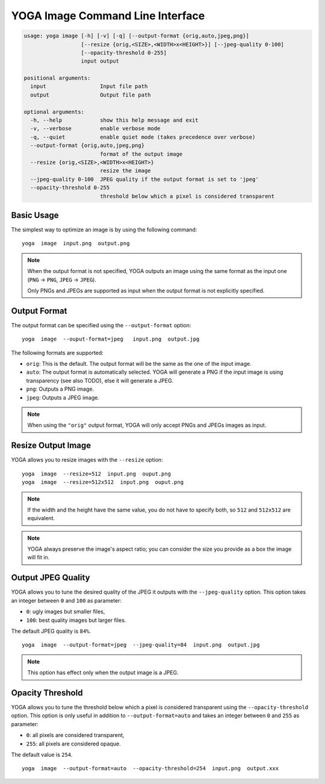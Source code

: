 YOGA Image Command Line Interface
=================================

.. code-block:: text

    usage: yoga image [-h] [-v] [-q] [--output-format {orig,auto,jpeg,png}]
                      [--resize {orig,<SIZE>,<WIDTH>x<HEIGHT>}] [--jpeg-quality 0-100]
                      [--opacity-threshold 0-255]
                      input output

    positional arguments:
      input                 Input file path
      output                Output file path

    optional arguments:
      -h, --help            show this help message and exit
      -v, --verbose         enable verbose mode
      -q, --quiet           enable quiet mode (takes precedence over verbose)
      --output-format {orig,auto,jpeg,png}
                            format of the output image
      --resize {orig,<SIZE>,<WIDTH>x<HEIGHT>}
                            resize the image
      --jpeg-quality 0-100  JPEG quality if the output format is set to 'jpeg'
      --opacity-threshold 0-255
                            threshold below which a pixel is considered transparent


Basic Usage
-----------

The simplest way to optimize an image is by using the following command::

    yoga  image  input.png  output.png

.. NOTE::

   When the output format is not specified, YOGA outputs an image using the same format as the input one (``PNG`` → ``PNG``, ``JPEG`` → ``JPEG``).

   Only PNGs and JPEGs are supported as input when the output format is not explicitly specified.


Output Format
-------------

The output format can be specified using the ``--output-format`` option::

    yoga  image  --ouput-format=jpeg   input.png  output.jpg

The following formats are supported:

* ``orig``: This is the default. The output format will be the same as the one of the input image.
* ``auto``: The output format is automatically selected. YOGA will generate a PNG if the input image is using transparency (see also TODO), else it will generate a JPEG.
* ``png``: Outputs a PNG image.
* ``jpeg``: Outputs a JPEG image.

.. NOTE::

   When using the ``"orig"`` output format, YOGA will only accept PNGs and JPEGs images as input.


Resize Output Image
-------------------

YOGA allows you to resize images with the ``--resize`` option::

    yoga  image  --resize=512  input.png  ouput.png
    yoga  image  --resize=512x512  input.png  ouput.png

.. NOTE::

   If the width and the height have the same value, you do not have to specify both, so ``512`` and ``512x512`` are equivalent.

.. NOTE::

   YOGA always preserve the image's aspect ratio; you can consider the size you provide as a box the image will fit in.


Output JPEG Quality
-------------------

YOGA allows you to tune the desired quality of the JPEG it outputs with the ``--jpeg-quality`` option. This option takes an integer between ``0`` and ``100`` as parameter:

* ``0``: ugly images but smaller files,
* ``100``: best quality images but larger files.

The default JPEG quality is ``84%``.

::

    yoga  image  --output-format=jpeg  --jpeg-quality=84  input.png  output.jpg

.. NOTE::

   This option has effect only when the output image is a JPEG.


Opacity Threshold
-----------------

YOGA allows you to tune the threshold below which a pixel is considered transparent using the ``--opacity-threshold`` option. This option is only useful in addition to ``--output-format=auto`` and takes an integer between ``0`` and ``255`` as parameter:

* ``0``: all pixels are considered transparent,
* ``255``: all pixels are considered opaque.

The default value is ``254``.

::

    yoga  image  --output-format=auto  --opacity-threshold=254  input.png  output.xxx
